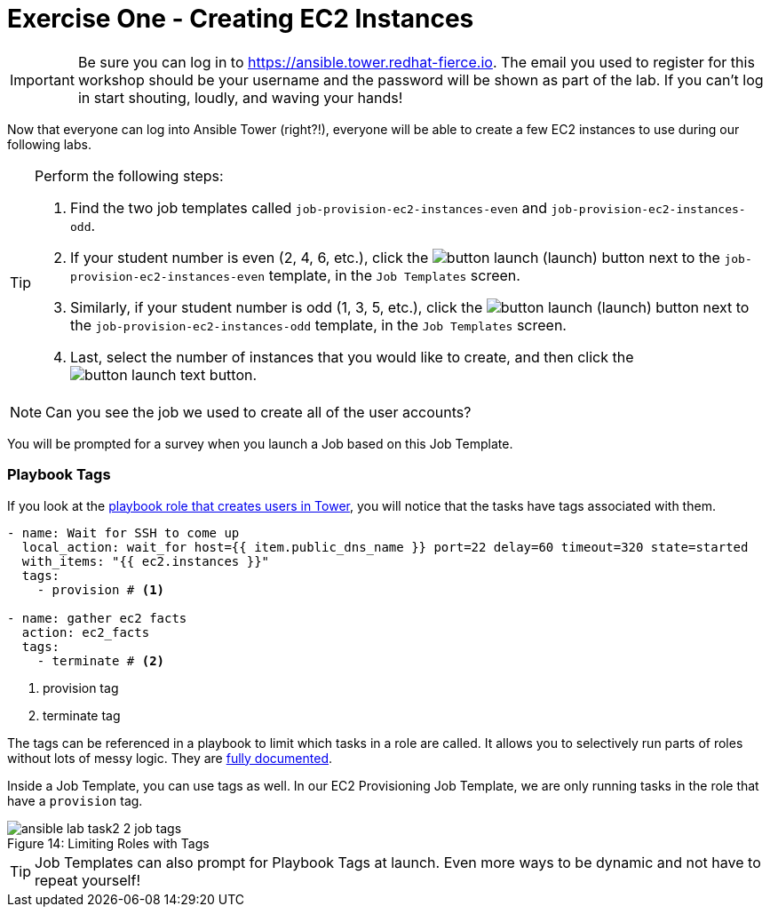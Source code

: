 :figure-caption!:
:tower_url: https://ansible.tower.redhat-fierce.io

= Exercise One - Creating EC2 Instances

[IMPORTANT]
Be sure you can log in to {tower_url}. The email you used to register for this workshop should be your username and the password will be shown as part of the lab. If you can't log in start shouting, loudly, and waving your hands!

Now that everyone can log into Ansible Tower (right?!), everyone will be able to create a few EC2 instances to use during our following labs.

[TIP]
.Perform the following steps:
====
. Find the two job templates called `job-provision-ec2-instances-even` and `job-provision-ec2-instances-odd`.
. If your student number is even (2, 4, 6, etc.), click the image:button_launch.png[Title="Launch Button"] (launch) button next to the `job-provision-ec2-instances-even` template, in the `Job Templates` screen.
. Similarly, if your student number is odd (1, 3, 5, etc.), click the image:button_launch.png[Title="Launch Button"] (launch) button next to the `job-provision-ec2-instances-odd` template, in the `Job Templates` screen.
. Last, select the number of instances that you would like to create, and then click the image:button_launch_text.png[Title="Text Launch Button"] button.
====

[NOTE]
Can you see the job we used to create all of the user accounts?

You will be prompted for a survey when you launch a Job based on this Job Template.

=== Playbook Tags

If you look at the link:https://github.com/dischord01/Ansible_Tower_Workshop/blob/master/roles/ansible.tower/tasks/user_setup.yml[playbook role that creates users in Tower], you will notice that the tasks have tags associated with them.

[source,yaml]
----
- name: Wait for SSH to come up
  local_action: wait_for host={{ item.public_dns_name }} port=22 delay=60 timeout=320 state=started
  with_items: "{{ ec2.instances }}"
  tags:
    - provision # <1>

- name: gather ec2 facts
  action: ec2_facts
  tags:
    - terminate # <2>
----
<1> provision tag
<2> terminate tag

The tags can be referenced in a playbook to limit which tasks in a role are called. It allows you to selectively run parts of roles without lots of messy logic. They are link:http://docs.ansible.com/ansible/playbooks_tags.html[fully documented].

Inside a Job Template, you can use tags as well. In our EC2 Provisioning Job Template, we are only running tasks in the role that have a `provision` tag.

image::ansible-lab-task2-2-job-tags.png[caption="Figure 14: ", title="Limiting Roles with Tags"]

[TIP]
Job Templates can also prompt for Playbook Tags at launch. Even more ways to be dynamic and not have to repeat yourself!

